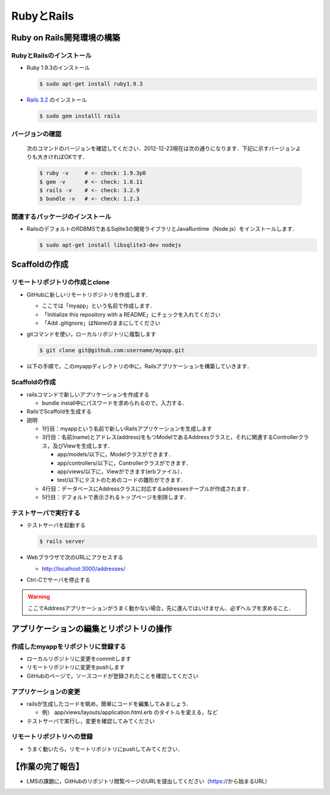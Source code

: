 RubyとRails
===========

Ruby on Rails開発環境の構築
----------------------------------------

RubyとRailsのインストール
~~~~~~~~~~~~~~~~~~~~~~~~~~~~~~~~~~~~~~~~

- Ruby 1.9.3のインストール

  .. code-block:: bash

    $ sudo apt-get install ruby1.9.3
  
- `Rails 3.2 <http://rubyonrails.org/download>`_ のインストール

  .. code-block:: bash

    $ sudo gem installl rails

バージョンの確認
~~~~~~~~~~~~~~~~~~~~~~~~~~~~~~~~~~~~~~~~

  次のコマンドのバージョンを確認してください．2012-12-23現在は次の通りになります．下記に示すバージョンよりも大きければOKです．

  .. code-block:: bash

    $ ruby -v     # <- check: 1.9.3p0
    $ gem -v      # <- check: 1.8.11
    $ rails -v    # <- check: 3.2.9
    $ bundle -v   # <- check: 1.2.3

関連するパッケージのインストール
~~~~~~~~~~~~~~~~~~~~~~~~~~~~~~~~~~~~~~~~

* RailsのデフォルトのRDBMSであるSqlite3の開発ライブラリとJavaRuntime（Node.js）をインストールします．

  .. code-block:: bash

    $ sudo apt-get install libsqlite3-dev nodejs

.. $ sudo apt-get install libv8-3.7.12.22
.. therubyracerを使うにはlibv8の3.11.8以上が必要
.. 「gem 'libv8', '~>3.11.8'」を追加すると，コンパイルしてくれるが，だいぶ時間がかかるようだ

Scaffoldの作成
---------------------------

リモートリポジトリの作成とclone
~~~~~~~~~~~~~~~~~~~~~~~~~~~~~~~

* GitHubに新しいリモートリポジトリを作成します．

  - ここでは「myapp」という名前で作成します．
  - 「Initialize this repository with a README」にチェックを入れてください
  - 「Add .gitignore」はNoneのままにしてください

* gitコマンドを使い，ローカルリポジトリに複製します

  .. code-block:: bash

    $ git clone git@github.com:username/myapp.git

* 以下の手順で，このmyappディレクトリの中に，Railsアプリケーションを構築していきます．

Scaffoldの作成
~~~~~~~~~~~~~~

* railsコマンドで新しいアプリケーションを作成する

  - bundle install中にパスワードを求められるので，入力する．

  .. code-block:: bash
    :linenos:

    $ cd myapp
    $ rails new .

* RailsでScaffoldを生成する

  .. code-block:: bash
    :linenos:

    $ rails generate scaffold address name:string email:string
    $ rake db:migrate
    $ rm public/index.html

* 説明

  - 1行目：myappという名前で新しいRailsアプリケーションを生成します
  - 3行目：名前(name)とアドレス(address)をもつModelであるAddressクラスと，それに関連するControllerクラス，及びViewを生成します．

    - app/models/以下に，Modelクラスができます．
    - app/controllers/以下に，Controllerクラスができます．
    - app/views/以下に，Viewができます(erbファイル）．
    - test/以下にテストのためのコードの雛形ができます．

  - 4行目：データベースにAddressクラスに対応するaddressesテーブルが作成されます．
  - 5行目：デフォルトで表示されるトップページを削除します．


テストサーバで実行する
~~~~~~~~~~~~~~~~~~~~~~

* テストサーバを起動する

  .. code-block:: bash

    $ rails server

* Webブラウザで次のURLにアクセスする

  - http://localhost:3000/addresses/

* Ctrl-Cでサーバを停止する

.. warning::
   ここでAddressアプリケーションがうまく動かない場合，先に進んではいけません．必ずヘルプを求めること．

アプリケーションの編集とリポジトリの操作
----------------------------------------

作成したmyappをリポジトリに登録する
~~~~~~~~~~~~~~~~~~~~~~~~~~~~~~~~~~~

* ローカルリポジトリに変更をcommitします

  .. code-block:: bash
    :linenos:

    $ git add .
    $ git commit -a -m 'generated myapp.'

* リモートリポジトリに変更をpushします

  .. code-block:: bash
    :linenos:

    $ git push

* GitHubのページで，ソースコードが登録されたことを確認してください

アプリケーションの変更
~~~~~~~~~~~~~~~~~~~~~~

* railsが生成したコードを眺め，簡単にコードを編集してみましょう．

  - 例） app/views/layouts/application.html.erb のタイトルを変える，など

* テストサーバで実行し，変更を確認してみてください

リモートリポジトリへの登録
~~~~~~~~~~~~~~~~~~~~~~~~~~

* うまく動いたら，リモートリポジトリにpushしてみてください．

  .. code-block:: bash
    :linenos:

    $ git add .
    $ git commit -a -m '＜作業内容＞'
    $ git push

【作業の完了報告】
------------------

* LMSの課題に，GitHubのリポジトリ閲覧ページのURLを提出してください（https://から始まるURL）


.. Local Variables:
.. compile-command: "(cd .. && make html)"
.. End:
